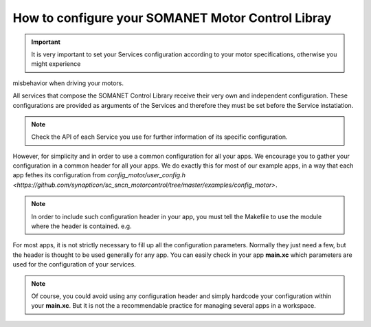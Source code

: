 .. _motor_configuration_label:

How to configure your SOMANET Motor Control Libray
==================================================

.. important:: It is very important to set your Services configuration according to your motor specifications, otherwise you might experience 
misbehavior when driving your motors.

All services that compose the SOMANET Control Library receive their very own and independent configuration. These configurations are provided as
arguments of the Services and therefore they must be set before the Service instatiation. 

.. note:: Check the API of each Service you use for further information of its specific configuration.

However, for simplicity and in order to use a common configuration for all your apps. We encourage you to gather your configuration in a common header
for all your apps. We do exactly this for most of our example apps, in a way that each app fethes its configuration from `config_motor/user_config.h <https://github.com/synapticon/sc_sncn_motorcontrol/tree/master/examples/config_motor>`. 

.. note:: In order to include such configuration header in your app, you must tell the Makefile to use the module where the header is contained. e.g.

       .. code-block:: C
                USED_MODULES = config_motor etc etc

For most apps, it is not strictly necessary to fill up all the configuration parameters. Normally they just need a few, but the header is thought to be used generally for any app. You can easily check in your app **main.xc** which parameters are used for the configuration of your services. 

.. note:: Of course, you could avoid using any configuration header and simply hardcode your configuration within your **main.xc**. But it is not the a recommendable practice for managing several apps in a workspace.
